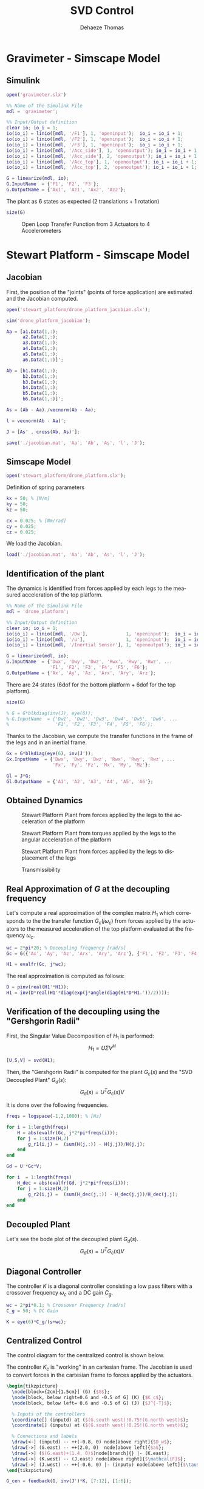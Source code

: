 #+TITLE: SVD Control
:DRAWER:
#+STARTUP: overview

#+LANGUAGE: en
#+EMAIL: dehaeze.thomas@gmail.com
#+AUTHOR: Dehaeze Thomas

#+HTML_LINK_HOME: ../index.html
#+HTML_LINK_UP: ../index.html

#+HTML_HEAD: <link rel="stylesheet" type="text/css" href="./css/htmlize.css"/>
#+HTML_HEAD: <link rel="stylesheet" type="text/css" href="./css/readtheorg.css"/>
#+HTML_HEAD: <link rel="stylesheet" type="text/css" href="./css/zenburn.css"/>
#+HTML_HEAD: <script type="text/javascript" src="./js/jquery.min.js"></script>
#+HTML_HEAD: <script type="text/javascript" src="./js/bootstrap.min.js"></script>
#+HTML_HEAD: <script type="text/javascript" src="./js/jquery.stickytableheaders.min.js"></script>
#+HTML_HEAD: <script type="text/javascript" src="./js/readtheorg.js"></script>

#+HTML_MATHJAX: align: center tagside: right font: TeX

#+PROPERTY: header-args:matlab  :session *MATLAB*
#+PROPERTY: header-args:matlab+ :comments org
#+PROPERTY: header-args:matlab+ :results none
#+PROPERTY: header-args:matlab+ :exports both
#+PROPERTY: header-args:matlab+ :eval no-export
#+PROPERTY: header-args:matlab+ :output-dir figs
#+PROPERTY: header-args:matlab+ :tangle no
#+PROPERTY: header-args:matlab+ :mkdirp yes

#+PROPERTY: header-args:shell  :eval no-export

#+PROPERTY: header-args:latex  :headers '("\\usepackage{tikz}" "\\usepackage{import}" "\\import{$HOME/Cloud/tikz/org/}{config.tex}")
#+PROPERTY: header-args:latex+ :imagemagick t :fit yes
#+PROPERTY: header-args:latex+ :iminoptions -scale 100% -density 150
#+PROPERTY: header-args:latex+ :imoutoptions -quality 100
#+PROPERTY: header-args:latex+ :results file raw replace
#+PROPERTY: header-args:latex+ :buffer no
#+PROPERTY: header-args:latex+ :eval no-export
#+PROPERTY: header-args:latex+ :exports results
#+PROPERTY: header-args:latex+ :mkdirp yes
#+PROPERTY: header-args:latex+ :output-dir figs
#+PROPERTY: header-args:latex+ :post pdf2svg(file=*this*, ext="png")
:END:

* Gravimeter - Simscape Model
** Matlab Init                                             :noexport:ignore:
#+begin_src matlab :tangle no :exports none :results silent :noweb yes :var current_dir=(file-name-directory buffer-file-name)
  <<matlab-dir>>
#+end_src

#+begin_src matlab :exports none :results silent :noweb yes
  <<matlab-init>>
#+end_src

** Simulink
#+begin_src matlab
  open('gravimeter.slx')
#+end_src

#+begin_src matlab
  %% Name of the Simulink File
  mdl = 'gravimeter';

  %% Input/Output definition
  clear io; io_i = 1;
  io(io_i) = linio([mdl, '/F1'], 1, 'openinput');  io_i = io_i + 1;
  io(io_i) = linio([mdl, '/F2'], 1, 'openinput');  io_i = io_i + 1;
  io(io_i) = linio([mdl, '/F3'], 1, 'openinput');  io_i = io_i + 1;
  io(io_i) = linio([mdl, '/Acc_side'], 1, 'openoutput'); io_i = io_i + 1;
  io(io_i) = linio([mdl, '/Acc_side'], 2, 'openoutput'); io_i = io_i + 1;
  io(io_i) = linio([mdl, '/Acc_top'], 1, 'openoutput'); io_i = io_i + 1;
  io(io_i) = linio([mdl, '/Acc_top'], 2, 'openoutput'); io_i = io_i + 1;

  G = linearize(mdl, io);
  G.InputName  = {'F1', 'F2', 'F3'};
  G.OutputName = {'Ax1', 'Az1', 'Ax2', 'Az2'};
#+end_src

The plant as 6 states as expected (2 translations + 1 rotation)

#+begin_src matlab :results output replace
  size(G)
#+end_src

#+RESULTS:
: State-space model with 4 outputs, 3 inputs, and 6 states.

#+begin_src matlab :exports none
  freqs = logspace(-2, 2, 1000);

  figure;
  for in_i = 1:3
      for out_i = 1:4
          subplot(4, 3, 3*(out_i-1)+in_i);
          plot(freqs, abs(squeeze(freqresp(G(out_i,in_i), freqs, 'Hz'))), '-');
          set(gca, 'XScale', 'log'); set(gca, 'YScale', 'log');
      end
  end
#+end_src

#+begin_src matlab :tangle no :exports results :results file replace
  exportFig('figs/open_loop_tf.pdf', 'width', 'full', 'height', 'full');
#+end_src

#+name: fig:open_loop_tf
#+caption: Open Loop Transfer Function from 3 Actuators to 4 Accelerometers
#+RESULTS:
[[file:figs/open_loop_tf.png]]

** Matlab Code                                                     :noexport:
#+begin_src matlab
  clc;
  % close all

  g = 100000;

  w0 = 2*pi*.5; % MinusK BM1 tablle
  l = 0.5; %[m]
  la = 1; %[m]
  h = 1.7; %[m]
  ha = 1.7;% %[m]
  m = 400; %[kg]
  k = 15e3;%[N/m]
  kv = k;
  kh = 15e3;
  I = 115;%[kg m^2]
          % c = 0.06;
          % l = 0.4719; %[m]
          % la = .477; %[m]
          % h = 1.8973; %[m]
          % ha = 1.9060;% %[m]
          % m = 98.1421; %[kg]
          % k = 14512;%[N/m]
          % I = 28.5372;%[kg m^2]
  cv = 0.03;
  ch = 0.03;

  %% System definition
  [Fr, x1, z1, x2, z2, wx, wz, x12, z12, PHIwx, PHIwz,xsum,zsum,xdelta,zdelta,rot]...
      = modelGeneration(m,I,k,h,ha,l,la,cv,ch,kv,kh);

  %% Bode options
  P = bodeoptions;
  P.FreqUnits = 'Hz';
  P.MagUnits = 'abs';
  P.MagScale = 'log';
  P.Grid = 'on';
  P.PhaseWrapping = 'on';
  P.Xlim = [1e-1,1e2];
  %P.PhaseVisible = 'off';
  w = 2*pi*logspace(-1,2,1000);

  %% curves points
  % slide 4
  F_sl4 = [2e-1 4e-1 7e-1 1 2 3 5];
  Amp_sl4 = [ 1 2 4 2.5 1 7e-1 7e-1];
  F_sl4_phase = [2e-1 4e-1 7e-1 1 ];
  Phase_sl4 = (180/pi).*[0 0 -0.5 -1.7];

  %slide 6
  F_sl6 = [2e-1 4e-1 1 2 3 5];
  Amp_sl6 = [1 1 6e-1 2e-1 3e-1 3e-1];
  F_sl6_phase = [2e-1 4e-1 1 ];
  Phase_sl6 = (180/pi).*[0 0 0 ];

  %slide 9
  F_sl9 = [2.5e-1 4e-1 6e-1 1 1.7 2.2 3 5 10];
  Amp_sl9 = [3 6 1 5e-1 1 2 7e-1 2.5e-1 7e-2];
  Phase_sl9 = (180/pi)*[0 -1 -pi 0 -1 -1.5 -pi -pi -pi];

  % slide 14
  F_sl14 = [ 2e-1 4e-1 6e-1 8e-1 1 2 3 5 10];
  Amp_sl14 = [9e-1 1.5 1.2 0.35 .3 1.2 .3 .1 5e-2];
  F_sl14_phase = [ 2e-1 4e-1 6e-1 8e-1 ];
  Phase_sl14 = (180/pi).*[0 0 -1.7 -2];

  %rotation
  F_rot = [1e-1 2e-1 4e-1 5e-1 7e-1 1 2 3 6.5 10 20];
  Amp_rot = [7e-8 2.2e-7 3e-7 1e-7 2e-8 9e-9 3e-8 9e-9 1e-9 4e-10 8e-11];

  %% Plots
  % %slide 3
  % figure
  % loglog(Fr,abs(x2).^.5,Fr,abs(x1).^.5,Fr,abs(xsum).^.5,Fr,abs(xdelta).^.5)
  % xlabel('Frequency [Hz]');ylabel('Acceleration [m/s^2/rtHz]')
  % legend('Top sensor','Bottom sensor','Half sum','Half difference');
  % title('Horizontal')
  % xlim([7e-2 1e1]);

  %slide 4
  figure
  subplot 211
  loglog(Fr, abs(x12)./abs(x1));hold on;
  loglog(F_sl4,Amp_sl4,'*');
  xlabel('Frequency [Hz]');ylabel('Amplitude [-]');
  title('X direction Top/bottom sensor');
  xlim([7e-2 1e1]);
  subplot 212
  semilogx(Fr, (180/pi).*angle(x12./abs(x1)));hold on;
  loglog(F_sl4_phase,Phase_sl4,'*');
  xlabel('Frequency [Hz]');ylabel('Phase [deg]');
  xlim([7e-2 1e1]);

  %slide 6
  figure
  subplot 211
  loglog(Fr, abs(z12)./abs(z1));hold on;
  loglog(F_sl6,Amp_sl6,'*');
  xlabel('Frequency [Hz]');ylabel('Amplitude [-]');
  title('Z direction Top/bottom sensor');
  xlim([7e-2 1e1]);
  subplot 212
  semilogx(Fr, (180/pi).*angle(z12./abs(z1)));hold on;
  loglog(F_sl6_phase,Phase_sl6,'*');
  xlabel('Frequency [Hz]');ylabel('Phase [deg]');
  xlim([7e-2 1e1]);ylim([-180 180]);

  % %slide 6
  % figure
  % loglog(Fr,abs(z2).^.5,Fr,abs(z1).^.5,Fr,abs(zsum).^.5,Fr,abs(zdelta).^.5)
  % xlabel('Frequency [Hz]');ylabel('Acceleration [m/s^2/rtHz]')
  % legend('Top sensor','Bottom sensor','Half sum','Half difference');
  % title('Vertical')
  % xlim([7e-2 1e1]);

  %slide 9
  figure
  subplot 211
  loglog(Fr, abs(PHIwx)./abs(wx));hold on;
  loglog(F_sl9,Amp_sl9,'*');
  xlabel('Frequency [Hz]');ylabel('Amplitude [-]');
  title('X direction bottom/ground sensor');
  xlim([7e-2 1e1]);
  ylim([0.01 10]);
  subplot 212
  semilogx(Fr, (180/pi).*angle(PHIwx./abs(wx)));hold on;
  loglog(F_sl9,Phase_sl9,'*');
  xlabel('Frequency [Hz]');ylabel('Phase [deg]');
  xlim([7e-2 1e1]);

  % %slide 8
  % figure
  % loglog(Fr,abs(wx).^.5,Fr,abs(x1).^.5,'-.',Fr,abs(x2).^.5,'.');
  % grid on;xlabel('Frequency [Hz]');
  % ylabel('ASD [m/s^2/rtHz]');
  % xlim([7e-2 1e1]);
  % legend('Ground','Bottom sensor','Top sensor');
  % title('Horizontal');
  %
  % %slide 13
  % figure
  % loglog(Fr,abs(wz).^.5,Fr,abs(z1).^.5,'-.',Fr,abs(z2).^.5,'.');
  % grid on;xlabel('Frequency [Hz]');
  % ylabel('ASD [m/s^2/rtHz]');
  % xlim([7e-2 1e1]);
  % legend('Ground','Bottom sensor','Top sensor');
  % title('Vertical');

  %slide 14
  figure
  subplot 211
  loglog(Fr, abs(PHIwz)./abs(wz));hold on;
  loglog(F_sl14,Amp_sl14,'*');
  xlabel('Frequency [Hz]');ylabel('Amplitude [-]');
  title('Z direction bottom/ground sensor');
  xlim([7e-2 1e1]);
  ylim([0.01 10]);
  subplot 212
  semilogx(Fr, (180/pi).*angle(PHIwz./abs(wz)));hold on;
  loglog(F_sl14_phase,Phase_sl14,'*');
  xlabel('Frequency [Hz]');ylabel('Phase [deg]');
  xlim([7e-2 1e1]);

  %rotation
  figure
  loglog(Fr,abs(rot).^.5./((2*pi*Fr').^2),F_rot,Amp_rot,'*');
  xlabel('Frequency [Hz]');ylabel('Rotation [rad/rtHz]')
  xlim([7e-2 1e1]);
#+end_src

** Model Generation                                                :noexport:
#+begin_src matlab
  function [Fr, x1, z1, x2, z2, wx, wz, x12, z12, PHIwx, PHIwz,xsum,zsum,xdelta,zdelta,rot] = modelGeneration(m,I,k,h,ha,l,la,dampv,damph,kv,kh)
      %% generation of the state space model
      M = [m 0 0
           0 m 0
           0 0 I];

      %Jacobian of the bottom sensor
      Js1 = [1 0 h/2
             0 1 -l/2];
      %Jacobian of the top sensor
      Js2 = [1 0 -h/2
             0 1 0];

      %Jacobian of the actuators
      Ja = [1 0 ha/2 %Left horizontal actuator
                     %1 0 h/2 %Right horizontal actuator
            0 1 -la/2 %Left vertical actuator
            0 1 la/2]; %Right vertical actuator
      Jah = [1 0 ha/2];
      Jav = [0 1 -la/2 %Left vertical actuator
             0 1 la/2]; %Right vertical actuator
      Jta = Ja';
      Jtah = Jah';
      Jtav = Jav';
      K = kv*Jtav*Jav + kh*Jtah*Jah;
      C = dampv*kv*Jtav*Jav+damph*kh*Jtah*Jah;

      E = [1 0 0
           0 1 0
           0 0 1]; %projecting ground motion in the directions of the legs

      AA = [zeros(3) eye(3)
            -M\K -M\C];

      BB = [zeros(3,6)
            M\Jta M\(k*Jta*E)];

      CC = [[Js1;Js2] zeros(4,3);
            zeros(2,6)
            (Js1+Js2)./2 zeros(2,3)
            (Js1-Js2)./2 zeros(2,3)
            (Js1-Js2)./(2*h) zeros(2,3)];

      DD = [zeros(4,6)
            zeros(2,3) eye(2,3)
            zeros(6,6)];

      system_dec = ss(AA,BB,CC,DD);
      %input = three actuators and three ground motions
      %output = the bottom sensor; the top sensor; the ground motion; the half
      %sum; the half difference; the rotation

      %% Injecting ground motion in the system to have the output
      Fr = logspace(-2,3,1e3);
      w=2*pi*Fr*1i;
      %fit of the ground motion data in m/s^2/rtHz
      Fr_ground_x = [0.07 0.1 0.15 0.3 0.7 0.8 0.9 1.2 5 10];
      n_ground_x1 = [4e-7 4e-7 2e-6 1e-6 5e-7 5e-7 5e-7 1e-6 1e-5 3.5e-5];
      Fr_ground_v = [0.07 0.08 0.1 0.11 0.12 0.15 0.25 0.6 0.8 1 1.2 1.6 2 6 10];
      n_ground_v1 = [7e-7 7e-7 7e-7 1e-6 1.2e-6 1.5e-6 1e-6 9e-7 7e-7 7e-7 7e-7 1e-6 2e-6 1e-5 3e-5];

      n_ground_x = interp1(Fr_ground_x,n_ground_x1,Fr,'linear');
      n_ground_v = interp1(Fr_ground_v,n_ground_v1,Fr,'linear');
      % figure
      % loglog(Fr,abs(n_ground_v),Fr_ground_v,n_ground_v1,'*');
      % xlabel('Frequency [Hz]');ylabel('ASD [m/s^2 /rtHz]');
      % return

      %converting into PSD
      n_ground_x = (n_ground_x).^2;
      n_ground_v = (n_ground_v).^2;

      %Injecting ground motion in the system and getting the outputs
      system_dec_f = (freqresp(system_dec,abs(w)));
      PHI = zeros(size(Fr,2),12,12);
      for p = 1:size(Fr,2)
          Sw=zeros(6,6);
          Iact = zeros(3,3);
          Sw(4,4) = n_ground_x(p);
          Sw(5,5) = n_ground_v(p);
          Sw(6,6) = n_ground_v(p);
          Sw(1:3,1:3) = Iact;
          PHI(p,:,:) = (system_dec_f(:,:,p))*Sw(:,:)*(system_dec_f(:,:,p))';
      end
      x1 = PHI(:,1,1);
      z1 = PHI(:,2,2);
      x2 = PHI(:,3,3);
      z2 = PHI(:,4,4);
      wx = PHI(:,5,5);
      wz = PHI(:,6,6);
      x12 = PHI(:,1,3);
      z12 = PHI(:,2,4);
      PHIwx = PHI(:,1,5);
      PHIwz = PHI(:,2,6);
      xsum = PHI(:,7,7);
      zsum = PHI(:,8,8);
      xdelta = PHI(:,9,9);
      zdelta = PHI(:,10,10);
      rot = PHI(:,11,11);
#+end_src

* Stewart Platform - Simscape Model
** Matlab Init                                             :noexport:ignore:
#+begin_src matlab :tangle no :exports none :results silent :noweb yes :var current_dir=(file-name-directory buffer-file-name)
  <<matlab-dir>>
#+end_src

#+begin_src matlab :exports none :results silent :noweb yes
  <<matlab-init>>
#+end_src

** Jacobian
First, the position of the "joints" (points of force application) are estimated and the Jacobian computed.
#+begin_src matlab
  open('stewart_platform/drone_platform_jacobian.slx');
#+end_src

#+begin_src matlab
  sim('drone_platform_jacobian');
#+end_src

#+begin_src matlab
  Aa = [a1.Data(1,:);
        a2.Data(1,:);
        a3.Data(1,:);
        a4.Data(1,:);
        a5.Data(1,:);
        a6.Data(1,:)]';

  Ab = [b1.Data(1,:);
        b2.Data(1,:);
        b3.Data(1,:);
        b4.Data(1,:);
        b5.Data(1,:);
        b6.Data(1,:)]';

  As = (Ab - Aa)./vecnorm(Ab - Aa);

  l = vecnorm(Ab - Aa)';

  J = [As' , cross(Ab, As)'];

  save('./jacobian.mat', 'Aa', 'Ab', 'As', 'l', 'J');
#+end_src

** Simscape Model
#+begin_src matlab
  open('stewart_platform/drone_platform.slx');
#+end_src

Definition of spring parameters
#+begin_src matlab
  kx = 50; % [N/m]
  ky = 50;
  kz = 50;

  cx = 0.025; % [Nm/rad]
  cy = 0.025;
  cz = 0.025;
#+end_src

We load the Jacobian.
#+begin_src matlab
  load('./jacobian.mat', 'Aa', 'Ab', 'As', 'l', 'J');
#+end_src

** Identification of the plant
The dynamics is identified from forces applied by each legs to the measured acceleration of the top platform.
#+begin_src matlab
  %% Name of the Simulink File
  mdl = 'drone_platform';

  %% Input/Output definition
  clear io; io_i = 1;
  io(io_i) = linio([mdl, '/Dw'],              1, 'openinput');  io_i = io_i + 1;
  io(io_i) = linio([mdl, '/u'],               1, 'openinput');  io_i = io_i + 1;
  io(io_i) = linio([mdl, '/Inertial Sensor'], 1, 'openoutput'); io_i = io_i + 1;

  G = linearize(mdl, io);
  G.InputName  = {'Dwx', 'Dwy', 'Dwz', 'Rwx', 'Rwy', 'Rwz', ...
                  'F1', 'F2', 'F3', 'F4', 'F5', 'F6'};
  G.OutputName = {'Ax', 'Ay', 'Az', 'Arx', 'Ary', 'Arz'};
#+end_src

There are 24 states (6dof for the bottom platform + 6dof for the top platform).
#+begin_src matlab :results output replace
  size(G)
#+end_src

#+RESULTS:
: State-space model with 6 outputs, 12 inputs, and 24 states.

#+begin_src matlab
  % G = G*blkdiag(inv(J), eye(6));
  % G.InputName  = {'Dw1', 'Dw2', 'Dw3', 'Dw4', 'Dw5', 'Dw6', ...
  %                 'F1', 'F2', 'F3', 'F4', 'F5', 'F6'};
#+end_src

Thanks to the Jacobian, we compute the transfer functions in the frame of the legs and in an inertial frame.
#+begin_src matlab
  Gx = G*blkdiag(eye(6), inv(J'));
  Gx.InputName  = {'Dwx', 'Dwy', 'Dwz', 'Rwx', 'Rwy', 'Rwz', ...
                   'Fx', 'Fy', 'Fz', 'Mx', 'My', 'Mz'};

  Gl = J*G;
  Gl.OutputName  = {'A1', 'A2', 'A3', 'A4', 'A5', 'A6'};
#+end_src

** Obtained Dynamics
#+begin_src matlab :exports none
  freqs = logspace(-1, 2, 1000);

  figure;

  ax1 = subplot(2, 1, 1);
  hold on;
  plot(freqs, abs(squeeze(freqresp(Gx('Ax', 'Fx'), freqs, 'Hz'))), 'DisplayName', '$A_x/F_x$');
  plot(freqs, abs(squeeze(freqresp(Gx('Ay', 'Fy'), freqs, 'Hz'))), 'DisplayName', '$A_y/F_y$');
  plot(freqs, abs(squeeze(freqresp(Gx('Az', 'Fz'), freqs, 'Hz'))), 'DisplayName', '$A_z/F_z$');
  hold off;
  set(gca, 'XScale', 'log'); set(gca, 'YScale', 'log');
  ylabel('Amplitude [m/N]'); set(gca, 'XTickLabel',[]);
  legend('location', 'southeast');

  ax2 = subplot(2, 1, 2);
  hold on;
  plot(freqs, 180/pi*angle(squeeze(freqresp(Gx('Ax', 'Fx'), freqs, 'Hz'))));
  plot(freqs, 180/pi*angle(squeeze(freqresp(Gx('Ay', 'Fy'), freqs, 'Hz'))));
  plot(freqs, 180/pi*angle(squeeze(freqresp(Gx('Az', 'Fz'), freqs, 'Hz'))));
  hold off;
  set(gca, 'XScale', 'log'); set(gca, 'YScale', 'lin');
  ylabel('Phase [deg]'); xlabel('Frequency [Hz]');
  ylim([-180, 180]);
  yticks([-360:90:360]);

  linkaxes([ax1,ax2],'x');
#+end_src

#+begin_src matlab :tangle no :exports results :results file replace
  exportFig('figs/stewart_platform_translations.pdf', 'width', 'full', 'height', 'full');
#+end_src

#+name: fig:stewart_platform_translations
#+caption: Stewart Platform Plant from forces applied by the legs to the acceleration of the platform
#+RESULTS:
[[file:figs/stewart_platform_translations.png]]

#+begin_src matlab :exports none
  freqs = logspace(-1, 2, 1000);

  figure;

  ax1 = subplot(2, 1, 1);
  hold on;
  plot(freqs, abs(squeeze(freqresp(Gx('Arx', 'Mx'), freqs, 'Hz'))), 'DisplayName', '$A_{R_x}/M_x$');
  plot(freqs, abs(squeeze(freqresp(Gx('Ary', 'My'), freqs, 'Hz'))), 'DisplayName', '$A_{R_y}/M_y$');
  plot(freqs, abs(squeeze(freqresp(Gx('Arz', 'Mz'), freqs, 'Hz'))), 'DisplayName', '$A_{R_z}/M_z$');
  hold off;
  set(gca, 'XScale', 'log'); set(gca, 'YScale', 'log');
  ylabel('Amplitude [rad/(Nm)]'); set(gca, 'XTickLabel',[]);
  legend('location', 'southeast');

  ax2 = subplot(2, 1, 2);
  hold on;
  plot(freqs, 180/pi*angle(squeeze(freqresp(Gx('Arx', 'Mx'), freqs, 'Hz'))));
  plot(freqs, 180/pi*angle(squeeze(freqresp(Gx('Ary', 'My'), freqs, 'Hz'))));
  plot(freqs, 180/pi*angle(squeeze(freqresp(Gx('Arz', 'Mz'), freqs, 'Hz'))));
  hold off;
  set(gca, 'XScale', 'log'); set(gca, 'YScale', 'lin');
  ylabel('Phase [deg]'); xlabel('Frequency [Hz]');
  ylim([-180, 180]);
  yticks([-360:90:360]);

  linkaxes([ax1,ax2],'x');
#+end_src

#+begin_src matlab :tangle no :exports results :results file replace
  exportFig('figs/stewart_platform_rotations.pdf', 'width', 'full', 'height', 'full');
#+end_src

#+name: fig:stewart_platform_rotations
#+caption: Stewart Platform Plant from torques applied by the legs to the angular acceleration of the platform
#+RESULTS:
[[file:figs/stewart_platform_rotations.png]]

#+begin_src matlab :exports none
  freqs = logspace(-1, 2, 1000);

  figure;

  ax1 = subplot(2, 1, 1);
  hold on;
  for i = 1:6
    plot(freqs, abs(squeeze(freqresp(Gl(sprintf('A%i', i), sprintf('F%i', i)), freqs, 'Hz'))));
  end
  for i = 1:5
    for j = i+1:6
      plot(freqs, abs(squeeze(freqresp(Gl(sprintf('A%i', i), sprintf('F%i', j)), freqs, 'Hz'))), 'color', [0, 0, 0, 0.2]);
    end
  end
  hold off;
  set(gca, 'XScale', 'log'); set(gca, 'YScale', 'log');
  ylabel('Amplitude [m/N]'); set(gca, 'XTickLabel',[]);

  ax2 = subplot(2, 1, 2);
  hold on;
  for i = 1:6
    plot(freqs, 180/pi*angle(squeeze(freqresp(Gl(sprintf('A%i', i), sprintf('F%i', i)), freqs, 'Hz'))));
  end
  hold off;
  set(gca, 'XScale', 'log'); set(gca, 'YScale', 'lin');
  ylabel('Phase [deg]'); xlabel('Frequency [Hz]');
  ylim([-180, 180]);
  yticks([-360:90:360]);

  linkaxes([ax1,ax2],'x');
#+end_src

#+begin_src matlab :tangle no :exports results :results file replace
  exportFig('figs/stewart_platform_legs.pdf', 'width', 'full', 'height', 'full');
#+end_src

#+name: fig:stewart_platform_legs
#+caption: Stewart Platform Plant from forces applied by the legs to displacement of the legs
#+RESULTS:
[[file:figs/stewart_platform_legs.png]]

#+begin_src matlab :exports none
  freqs = logspace(-1, 2, 1000);

  figure;

  ax1 = subplot(2, 1, 1);
  hold on;
  plot(freqs, abs(squeeze(freqresp(Gx('Ax', 'Dwx')/s^2, freqs, 'Hz'))), 'DisplayName', '$D_x/D_{w,x}$');
  plot(freqs, abs(squeeze(freqresp(Gx('Ay', 'Dwy')/s^2, freqs, 'Hz'))), 'DisplayName', '$D_y/D_{w,y}$');
  plot(freqs, abs(squeeze(freqresp(Gx('Az', 'Dwz')/s^2, freqs, 'Hz'))), 'DisplayName', '$D_z/D_{w,z}$');
  hold off;
  set(gca, 'XScale', 'log'); set(gca, 'YScale', 'log');
  ylabel('Transmissibility - Translations');  xlabel('Frequency [Hz]');
  legend('location', 'northeast');

  ax2 = subplot(2, 1, 2);
  hold on;
  plot(freqs, abs(squeeze(freqresp(Gx('Arx', 'Rwx')/s^2, freqs, 'Hz'))), 'DisplayName', '$R_x/R_{w,x}$');
  plot(freqs, abs(squeeze(freqresp(Gx('Ary', 'Rwy')/s^2, freqs, 'Hz'))), 'DisplayName', '$R_y/R_{w,y}$');
  plot(freqs, abs(squeeze(freqresp(Gx('Arz', 'Rwz')/s^2, freqs, 'Hz'))), 'DisplayName', '$R_z/R_{w,z}$');
  hold off;
  set(gca, 'XScale', 'log'); set(gca, 'YScale', 'log');
  ylabel('Transmissibility - Rotations');  xlabel('Frequency [Hz]');
  legend('location', 'northeast');

  linkaxes([ax1,ax2],'x');
#+end_src

#+begin_src matlab :tangle no :exports results :results file replace
  exportFig('figs/stewart_platform_transmissibility.pdf', 'width', 'full', 'height', 'full');
#+end_src

#+name: fig:stewart_platform_transmissibility
#+caption: Transmissibility
#+RESULTS:
[[file:figs/stewart_platform_transmissibility.png]]

** Real Approximation of $G$ at the decoupling frequency
Let's compute a real approximation of the complex matrix $H_1$ which corresponds to the the transfer function $G_c(j\omega_c)$ from forces applied by the actuators to the measured acceleration of the top platform evaluated at the frequency $\omega_c$.
#+begin_src matlab
  wc = 2*pi*20; % Decoupling frequency [rad/s]
  Gc = G({'Ax', 'Ay', 'Az', 'Arx', 'Ary', 'Arz'}, {'F1', 'F2', 'F3', 'F4', 'F5', 'F6'}); % Transfer function to find a real approximation
#+end_src

#+begin_src matlab
  H1 = evalfr(Gc, j*wc);
#+end_src

The real approximation is computed as follows:
#+begin_src matlab
  D = pinv(real(H1'*H1));
  H1 = inv(D*real(H1'*diag(exp(j*angle(diag(H1*D*H1.'))/2))));
#+end_src

** Verification of the decoupling using the "Gershgorin Radii"
First, the Singular Value Decomposition of $H_1$ is performed:
\[ H_1 = U \Sigma V^H \]

#+begin_src matlab
  [U,S,V] = svd(H1);
#+end_src

Then, the "Gershgorin Radii" is computed for the plant $G_c(s)$ and the "SVD Decoupled Plant" $G_d(s)$:
\[ G_d(s) = U^T G_c(s) V \]

It is done over the following frequencies.
#+begin_src matlab
  freqs = logspace(-1,2,1000); % [Hz]
#+end_src

#+begin_src matlab
  for i = 1:length(freqs)
      H = abs(evalfr(Gc, j*2*pi*freqs(i)));
      for j = 1:size(H,2)
          g_r1(i,j) =  (sum(H(j,:)) - H(j,j))/H(j,j);
      end
  end
#+end_src

#+begin_src matlab
  Gd = U'*Gc*V;
 
  for i  = 1:length(freqs)
      H_dec = abs(evalfr(Gd, j*2*pi*freqs(i)));
      for j = 1:size(H,2)
          g_r2(i,j) =  (sum(H_dec(j,:)) - H_dec(j,j))/H_dec(j,j);
      end
  end
#+end_src

#+begin_src matlab :exports results
  figure;
  hold on;
  plot(freqs, g_r1(:,1), 'DisplayName', '$a_x$')
  plot(freqs, g_r1(:,2), 'DisplayName', '$a_y$')
  plot(freqs, g_r1(:,3), 'DisplayName', '$a_z$')
  plot(freqs, g_r1(:,4), 'DisplayName', '$a_{R_x}$')
  plot(freqs, g_r1(:,5), 'DisplayName', '$a_{R_y}$')
  plot(freqs, g_r1(:,6), 'DisplayName', '$a_{R_z}$')
  plot(freqs, 0.5*ones(size(freqs)), 'k--', 'DisplayName', 'Limit')
  set(gca, 'XScale', 'log'); set(gca, 'YScale', 'log');
  hold off;
  xlabel('Frequency (Hz)'); ylabel('Gershgorin Radii')
#+end_src

#+begin_src matlab :exports results
  figure;
  hold on;
  plot(freqs, g_r2(:,1), 'DisplayName', '$a_x$')
  plot(freqs, g_r2(:,2), 'DisplayName', '$a_y$')
  plot(freqs, g_r2(:,3), 'DisplayName', '$a_z$')
  plot(freqs, g_r2(:,4), 'DisplayName', '$a_{R_x}$')
  plot(freqs, g_r2(:,5), 'DisplayName', '$a_{R_y}$')
  plot(freqs, g_r2(:,6), 'DisplayName', '$a_{R_z}$')
  plot(freqs, 0.5*ones(size(freqs)), 'k--', 'DisplayName', 'Limit')
  hold off;
  set(gca, 'XScale', 'log'); set(gca, 'YScale', 'log');
  xlabel('Frequency (Hz)'); ylabel('Gershgorin Radii')
#+end_src

** Decoupled Plant
Let's see the bode plot of the decoupled plant $G_d(s)$.
\[ G_d(s) = U^T G_c(s) V \]

#+begin_src matlab :exports results
  freqs = logspace(-1, 2, 1000);

  figure;
  hold on;
  for i = 1:6
    plot(freqs, abs(squeeze(freqresp(Gd(i, i), freqs, 'Hz'))), ...
         'DisplayName', sprintf('$G(%i, %i)$', i, i));
  end
  for i = 1:5
    for j = i+1:6
      plot(freqs, abs(squeeze(freqresp(G(i, j), freqs, 'Hz'))), 'color', [0, 0, 0, 0.2], ...
           'HandleVisibility', 'off');
    end
  end
  hold off;
  set(gca, 'XScale', 'log'); set(gca, 'YScale', 'log');
  ylabel('Amplitude'); xlabel('Frequency [Hz]');
  legend('location', 'southeast');
#+end_src

** Diagonal Controller
The controller $K$ is a diagonal controller consisting a low pass filters with a crossover frequency $\omega_c$ and a DC gain $C_g$.

#+begin_src matlab
  wc = 2*pi*0.1; % Crossover Frequency [rad/s]
  C_g = 50; % DC Gain

  K = eye(6)*C_g/(s+wc);
#+end_src

** Centralized Control
The control diagram for the centralized control is shown below.

The controller $K_c$ is "working" in an cartesian frame.
The Jacobian is used to convert forces in the cartesian frame to forces applied by the actuators.

#+begin_src latex :file centralized_control.pdf
  \begin{tikzpicture}
    \node[block={2cm}{1.5cm}] (G) {$G$};
    \node[block, below right=0.6 and -0.5 of G] (K) {$K_c$};
    \node[block, below left= 0.6 and -0.5 of G] (J) {$J^{-T}$};

    % Inputs of the controllers
    \coordinate[] (inputd) at ($(G.south west)!0.75!(G.north west)$);
    \coordinate[] (inputu) at ($(G.south west)!0.25!(G.north west)$);

    % Connections and labels
    \draw[<-] (inputd) -- ++(-0.8, 0) node[above right]{$D_w$};
    \draw[->] (G.east) -- ++(2.0, 0)  node[above left]{$a$};
    \draw[->] ($(G.east)+(1.4, 0)$)node[branch]{} |- (K.east);
    \draw[->] (K.west) -- (J.east) node[above right]{$\mathcal{F}$};
    \draw[->] (J.west) -- ++(-0.6, 0) |- (inputu) node[above left]{$\tau$};
  \end{tikzpicture}
#+end_src

#+RESULTS:
[[file:figs/centralized_control.png]]

#+begin_src matlab
  G_cen = feedback(G, inv(J')*K, [7:12], [1:6]);
#+end_src

** SVD Control
The SVD control architecture is shown below.
The matrices $U$ and $V$ are used to decoupled the plant $G$.

#+begin_src latex :file svd_control.pdf
  \begin{tikzpicture}
    \node[block={2cm}{1.5cm}] (G) {$G$};
    \node[block, below right=0.6 and 0 of G] (U) {$U^{-1}$};
    \node[block, below=0.6 of G] (K) {$K_{\text{SVD}}$};
    \node[block, below left= 0.6 and 0 of G] (V) {$V^{-T}$};

    % Inputs of the controllers
    \coordinate[] (inputd) at ($(G.south west)!0.75!(G.north west)$);
    \coordinate[] (inputu) at ($(G.south west)!0.25!(G.north west)$);

    % Connections and labels
    \draw[<-] (inputd) -- ++(-0.8, 0) node[above right]{$D_w$};
    \draw[->] (G.east) -- ++(2.5, 0) node[above left]{$a$};
    \draw[->] ($(G.east)+(2.0, 0)$) node[branch]{} |- (U.east);
    \draw[->] (U.west) -- (K.east);
    \draw[->] (K.west) -- (V.east);
    \draw[->] (V.west) -- ++(-0.6, 0) |- (inputu) node[above left]{$\tau$};
  \end{tikzpicture}
#+end_src

#+RESULTS:
[[file:figs/svd_control.png]]

SVD Control
#+begin_src matlab
  G_svd = feedback(G, pinv(V')*K*pinv(U), [7:12], [1:6]);
#+end_src

** Results
The obtained transmissibility in Open-loop, for the centralized control as well as for the SVD control are shown in Figure [[fig:stewart_platform_simscape_cl_transmissibility]].

#+begin_src matlab :exports results
  freqs = logspace(-3, 3, 1000);

  figure

  ax1 = subplot(2, 3, 1);
  hold on;
  plot(freqs, abs(squeeze(freqresp(G(    'Ax', 'Dwx')/s^2, freqs, 'Hz'))), 'DisplayName', 'Open-Loop');
  plot(freqs, abs(squeeze(freqresp(G_cen('Ax', 'Dwx')/s^2, freqs, 'Hz'))), 'DisplayName', 'Centralized');
  plot(freqs, abs(squeeze(freqresp(G_svd('Ax', 'Dwx')/s^2, freqs, 'Hz'))), 'DisplayName', 'SVD');
  hold off;
  set(gca, 'XScale', 'log'); set(gca, 'YScale', 'log');
  ylabel('Transmissibility - $D_x/D_{w,x}$');  xlabel('Frequency [Hz]');
  legend('location', 'southwest');

  ax2 = subplot(2, 3, 2);
  hold on;
  plot(freqs, abs(squeeze(freqresp(G(    'Ay', 'Dwy')/s^2, freqs, 'Hz'))));
  plot(freqs, abs(squeeze(freqresp(G_cen('Ay', 'Dwy')/s^2, freqs, 'Hz'))));
  plot(freqs, abs(squeeze(freqresp(G_svd('Ay', 'Dwy')/s^2, freqs, 'Hz'))));
  hold off;
  set(gca, 'XScale', 'log'); set(gca, 'YScale', 'log');
  ylabel('Transmissibility - $D_y/D_{w,y}$');  xlabel('Frequency [Hz]');

  ax3 = subplot(2, 3, 3);
  hold on;
  plot(freqs, abs(squeeze(freqresp(G(    'Az', 'Dwz')/s^2, freqs, 'Hz'))));
  plot(freqs, abs(squeeze(freqresp(G_cen('Az', 'Dwz')/s^2, freqs, 'Hz'))));
  plot(freqs, abs(squeeze(freqresp(G_svd('Az', 'Dwz')/s^2, freqs, 'Hz'))));
  hold off;
  set(gca, 'XScale', 'log'); set(gca, 'YScale', 'log');
  ylabel('Transmissibility - $D_z/D_{w,z}$');  xlabel('Frequency [Hz]');

  ax4 = subplot(2, 3, 4);
  hold on;
  plot(freqs, abs(squeeze(freqresp(G(    'Arx', 'Rwx')/s^2, freqs, 'Hz'))));
  plot(freqs, abs(squeeze(freqresp(G_cen('Arx', 'Rwx')/s^2, freqs, 'Hz'))));
  plot(freqs, abs(squeeze(freqresp(G_svd('Arx', 'Rwx')/s^2, freqs, 'Hz'))));
  hold off;
  set(gca, 'XScale', 'log'); set(gca, 'YScale', 'log');
  ylabel('Transmissibility - $R_x/R_{w,x}$');  xlabel('Frequency [Hz]');

  ax5 = subplot(2, 3, 5);
  hold on;
  plot(freqs, abs(squeeze(freqresp(G(    'Ary', 'Rwy')/s^2, freqs, 'Hz'))));
  plot(freqs, abs(squeeze(freqresp(G_cen('Ary', 'Rwy')/s^2, freqs, 'Hz'))));
  plot(freqs, abs(squeeze(freqresp(G_svd('Ary', 'Rwy')/s^2, freqs, 'Hz'))));
  hold off;
  set(gca, 'XScale', 'log'); set(gca, 'YScale', 'log');
  ylabel('Transmissibility - $R_y/R_{w,y}$');  xlabel('Frequency [Hz]');

  ax6 = subplot(2, 3, 6);
  hold on;
  plot(freqs, abs(squeeze(freqresp(G(    'Arz', 'Rwz')/s^2, freqs, 'Hz'))));
  plot(freqs, abs(squeeze(freqresp(G_cen('Arz', 'Rwz')/s^2, freqs, 'Hz'))));
  plot(freqs, abs(squeeze(freqresp(G_svd('Arz', 'Rwz')/s^2, freqs, 'Hz'))));
  hold off;
  set(gca, 'XScale', 'log'); set(gca, 'YScale', 'log');
  ylabel('Transmissibility - $R_z/R_{w,z}$');  xlabel('Frequency [Hz]');

  linkaxes([ax1,ax2,ax3,ax4,ax5,ax6],'x');
  xlim([freqs(1), freqs(end)]);
#+end_src

#+begin_src matlab :tangle no :exports results :results file replace
  exportFig('figs/stewart_platform_simscape_cl_transmissibility.pdf', 'width', 1600, 'height', 'full');
#+end_src

#+name: fig:stewart_platform_simscape_cl_transmissibility
#+caption: Obtained Transmissibility
#+RESULTS:
[[file:figs/stewart_platform_simscape_cl_transmissibility.png]]

* Stewart Platform - Analytical Model
** Matlab Init                                              :noexport:ignore:
#+begin_src matlab :tangle no :exports none :results silent :noweb yes :var current_dir=(file-name-directory buffer-file-name)
  <<matlab-dir>>
#+end_src

#+begin_src matlab :exports none :results silent :noweb yes
  <<matlab-init>>
#+end_src

#+begin_src matlab
  %% Bode plot options
  opts = bodeoptions('cstprefs');
  opts.FreqUnits = 'Hz';
  opts.MagUnits = 'abs';
  opts.MagScale = 'log';
  opts.PhaseWrapping = 'on';
  opts.xlim = [1 1000];
#+end_src

** Characteristics
#+begin_src matlab
  L  = 0.055;
  Zc = 0;
  m  = 0.2;
  k  = 1e3;
  c  = 2*0.1*sqrt(k*m);

  Rx = 0.04;
  Rz = 0.04;
  Ix = m*Rx^2;
  Iy = m*Rx^2;
  Iz = m*Rz^2;
#+end_src

** Mass Matrix
#+begin_src matlab
  M = m*[1 0 0 0 Zc 0;
         0 1 0 -Zc 0 0;
         0 0 1 0 0 0;
         0 -Zc 0 Rx^2+Zc^2 0 0;
         Zc 0 0 0 Rx^2+Zc^2 0;
         0 0 0 0 0 Rz^2];
#+end_src

** Jacobian Matrix
#+begin_src matlab
  Bj=1/sqrt(6)*[ 1 1 -2 1 1 -2;
                 sqrt(3) -sqrt(3) 0 sqrt(3) -sqrt(3) 0;
                 sqrt(2) sqrt(2) sqrt(2) sqrt(2) sqrt(2) sqrt(2);
                 0 0 L L -L -L;
                 -L*2/sqrt(3) -L*2/sqrt(3) L/sqrt(3) L/sqrt(3) L/sqrt(3) L/sqrt(3);
                 L*sqrt(2) -L*sqrt(2) L*sqrt(2) -L*sqrt(2) L*sqrt(2) -L*sqrt(2)];
#+end_src

** Stifnness matrix and Damping matrix
#+begin_src matlab
  kv = k/3; % [N/m]
  kh = 0.5*k/3; % [N/m]

  K = diag([3*kh,3*kh,3*kv,3*kv*Rx^2/2,3*kv*Rx^2/2,3*kh*Rx^2]); % Stiffness Matrix

  C = c*K/100000; % Damping Matrix
#+end_src

** State Space System
#+begin_src matlab
  A  = [zeros(6) eye(6); -M\K -M\C];
  Bw = [zeros(6); -eye(6)];
  Bu = [zeros(6); M\Bj];
  Co = [-M\K -M\C];
  D  = [zeros(6) M\Bj];
 
  ST = ss(A,[Bw Bu],Co,D);
#+end_src

- OUT 1-6: 6 dof
- IN 1-6 : ground displacement in the directions of the legs
- IN 7-12: forces in the actuators.
#+begin_src matlab
  ST.StateName = {'x';'y';'z';'theta_x';'theta_y';'theta_z';...
                  'dx';'dy';'dz';'dtheta_x';'dtheta_y';'dtheta_z'};
  ST.InputName = {'w1';'w2';'w3';'w4';'w5';'w6';...
                  'u1';'u2';'u3';'u4';'u5';'u6'};
  ST.OutputName = {'ax';'ay';'az';'atheta_x';'atheta_y';'atheta_z'};
#+end_src

** Transmissibility
#+begin_src matlab
  TR=ST*[eye(6); zeros(6)];
#+end_src

#+begin_src matlab
  figure
  subplot(231)
  bodemag(TR(1,1),opts);
  subplot(232)
  bodemag(TR(2,2),opts);
  subplot(233)
  bodemag(TR(3,3),opts);
  subplot(234)
  bodemag(TR(4,4),opts);
  subplot(235)
  bodemag(TR(5,5),opts);
  subplot(236)
  bodemag(TR(6,6),opts);
#+end_src

#+begin_src matlab :tangle no :exports results :results file replace
  exportFig('figs/stewart_platform_analytical_transmissibility.pdf', 'width', 'full', 'height', 'full');
#+end_src

#+name: fig:stewart_platform_analytical_transmissibility
#+caption: Transmissibility
#+RESULTS:
[[file:figs/stewart_platform_analytical_transmissibility.png]]

** Real approximation of $G(j\omega)$ at decoupling frequency
#+begin_src matlab
  sys1 = ST*[zeros(6); eye(6)]; % take only the forces inputs

  dec_fr = 20;
  H1 = evalfr(sys1,j*2*pi*dec_fr);
  H2 = H1;
  D = pinv(real(H2'*H2));
  H1 = inv(D*real(H2'*diag(exp(j*angle(diag(H2*D*H2.'))/2)))) ;
  [U,S,V] = svd(H1);

  wf = logspace(-1,2,1000);
  for i  = 1:length(wf)
      H = abs(evalfr(sys1,j*2*pi*wf(i)));
      H_dec = abs(evalfr(U'*sys1*V,j*2*pi*wf(i)));
      for j = 1:size(H,2)
          g_r1(i,j) =  (sum(H(j,:))-H(j,j))/H(j,j);
          g_r2(i,j) =  (sum(H_dec(j,:))-H_dec(j,j))/H_dec(j,j);
          %     keyboard
      end
      g_lim(i) = 0.5;
  end
#+end_src

** Coupled and Decoupled Plant "Gershgorin Radii"
#+begin_src matlab
  figure;
  title('Coupled plant')
  loglog(wf,g_r1(:,1),wf,g_r1(:,2),wf,g_r1(:,3),wf,g_r1(:,4),wf,g_r1(:,5),wf,g_r1(:,6),wf,g_lim,'--');
  legend('$a_x$','$a_y$','$a_z$','$\theta_x$','$\theta_y$','$\theta_z$','Limit');
  xlabel('Frequency (Hz)'); ylabel('Gershgorin Radii')
#+end_src

#+begin_src matlab :tangle no :exports results :results file replace
  exportFig('figs/gershorin_raddii_coupled_analytical.pdf', 'width', 'full', 'height', 'full');
#+end_src

#+name: fig:gershorin_raddii_coupled_analytical
#+caption: Gershorin Raddi for the coupled plant
#+RESULTS:
[[file:figs/gershorin_raddii_coupled_analytical.png]]

#+begin_src matlab
  figure;
  title('Decoupled plant (10 Hz)')
  loglog(wf,g_r2(:,1),wf,g_r2(:,2),wf,g_r2(:,3),wf,g_r2(:,4),wf,g_r2(:,5),wf,g_r2(:,6),wf,g_lim,'--');
  legend('$S_1$','$S_2$','$S_3$','$S_4$','$S_5$','$S_6$','Limit');
  xlabel('Frequency (Hz)'); ylabel('Gershgorin Radii')
#+end_src

#+begin_src matlab :tangle no :exports results :results file replace
  exportFig('figs/gershorin_raddii_decoupled_analytical.pdf', 'width', 'full', 'height', 'full');
#+end_src

#+name: fig:gershorin_raddii_decoupled_analytical
#+caption: Gershorin Raddi for the decoupled plant
#+RESULTS:
[[file:figs/gershorin_raddii_decoupled_analytical.png]]

** Decoupled Plant
#+begin_src matlab
  figure;
  bodemag(U'*sys1*V,opts)
#+end_src

#+begin_src matlab :tangle no :exports results :results file replace
  exportFig('figs/stewart_platform_analytical_decoupled_plant.pdf', 'width', 'full', 'height', 'full');
#+end_src

#+name: fig:stewart_platform_analytical_decoupled_plant
#+caption: Decoupled Plant
#+RESULTS:
[[file:figs/stewart_platform_analytical_decoupled_plant.png]]

** Controller
#+begin_src matlab
  fc = 2*pi*0.1; % Crossover Frequency [rad/s]
  c_gain = 50; %

  cont = eye(6)*c_gain/(s+fc);
#+end_src

** Closed Loop System
#+begin_src matlab
  FEEDIN  = [7:12]; % Input of controller
  FEEDOUT = [1:6]; % Output of controller
#+end_src

Centralized Control
#+begin_src matlab
  STcen = feedback(ST, inv(Bj)*cont, FEEDIN, FEEDOUT);
  TRcen = STcen*[eye(6); zeros(6)];
#+end_src

SVD Control
#+begin_src matlab
  STsvd = feedback(ST, pinv(V')*cont*pinv(U), FEEDIN, FEEDOUT);
  TRsvd = STsvd*[eye(6); zeros(6)];
#+end_src

** Results
#+begin_src matlab
  figure
  subplot(231)
  bodemag(TR(1,1),TRcen(1,1),TRsvd(1,1),opts)
  legend('OL','Centralized','SVD')
  subplot(232)
  bodemag(TR(2,2),TRcen(2,2),TRsvd(2,2),opts)
  legend('OL','Centralized','SVD')
  subplot(233)
  bodemag(TR(3,3),TRcen(3,3),TRsvd(3,3),opts)
  legend('OL','Centralized','SVD')
  subplot(234)
  bodemag(TR(4,4),TRcen(4,4),TRsvd(4,4),opts)
  legend('OL','Centralized','SVD')
  subplot(235)
  bodemag(TR(5,5),TRcen(5,5),TRsvd(5,5),opts)
  legend('OL','Centralized','SVD')
  subplot(236)
  bodemag(TR(6,6),TRcen(6,6),TRsvd(6,6),opts)
  legend('OL','Centralized','SVD')
#+end_src

#+begin_src matlab :tangle no :exports results :results file replace
  exportFig('figs/stewart_platform_analytical_svd_cen_comp.pdf', 'width', 'full', 'height', 'full');
#+end_src

#+name: fig:stewart_platform_analytical_svd_cen_comp
#+caption: Comparison of the obtained transmissibility for the centralized control and the SVD control
#+RESULTS:
[[file:figs/stewart_platform_analytical_svd_cen_comp.png]]
